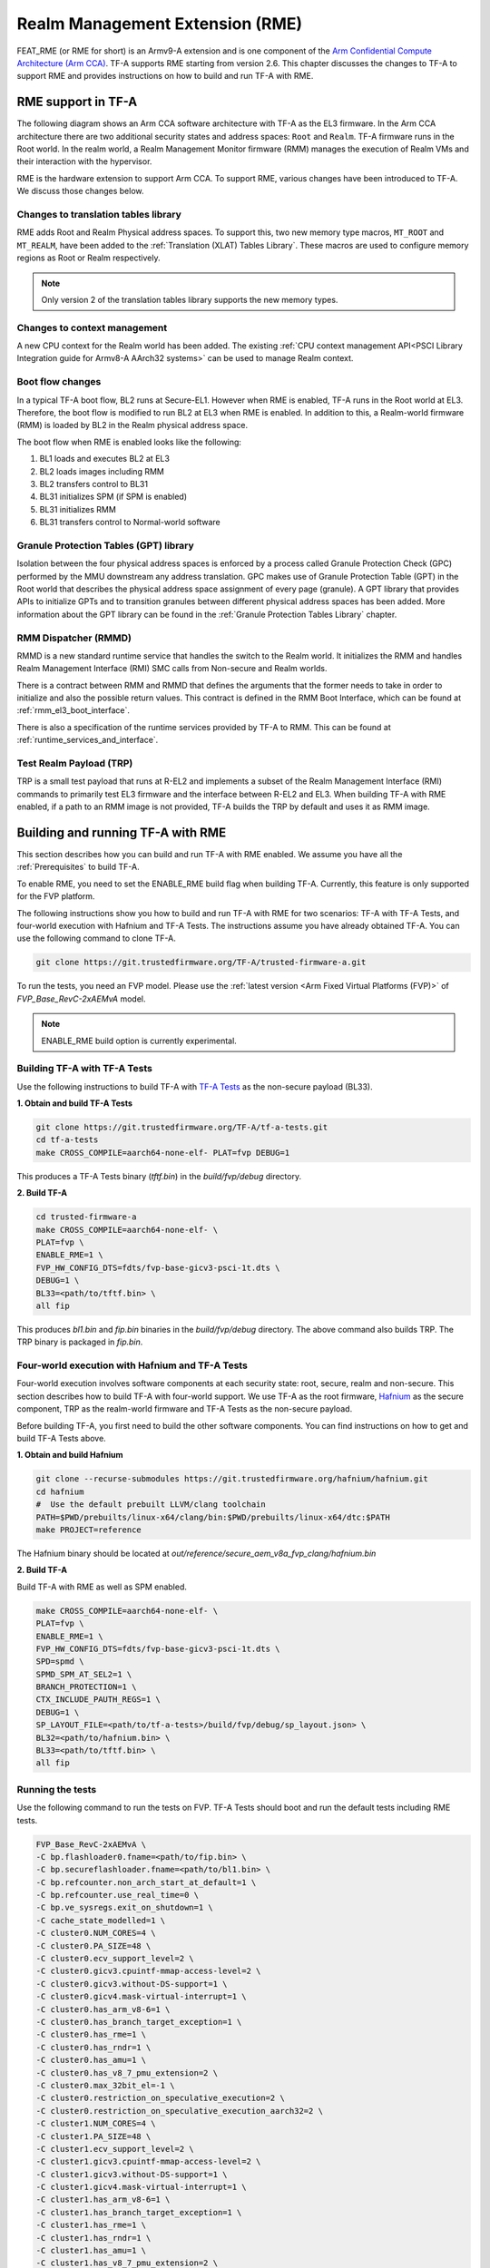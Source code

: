 
Realm Management Extension (RME)
====================================

FEAT_RME (or RME for short) is an Armv9-A extension and is one component of the
`Arm Confidential Compute Architecture (Arm CCA)`_. TF-A supports RME starting
from version 2.6. This chapter discusses the changes to TF-A to support RME and
provides instructions on how to build and run TF-A with RME.

RME support in TF-A
---------------------

The following diagram shows an Arm CCA software architecture with TF-A as the
EL3 firmware. In the Arm CCA architecture there are two additional security
states and address spaces: ``Root`` and ``Realm``. TF-A firmware runs in the
Root world. In the realm world, a Realm Management Monitor firmware (RMM)
manages the execution of Realm VMs and their interaction with the hypervisor.

.. image:: ../resources/diagrams/arm-cca-software-arch.png

RME is the hardware extension to support Arm CCA. To support RME, various
changes have been introduced to TF-A. We discuss those changes below.

Changes to translation tables library
***************************************
RME adds Root and Realm Physical address spaces. To support this, two new
memory type macros, ``MT_ROOT`` and ``MT_REALM``, have been added to the
:ref:`Translation (XLAT) Tables Library`. These macros are used to configure
memory regions as Root or Realm respectively.

.. note::

 Only version 2 of the translation tables library supports the new memory
 types.

Changes to context management
*******************************
A new CPU context for the Realm world has been added. The existing
:ref:`CPU context management API<PSCI Library Integration guide for Armv8-A
AArch32 systems>` can be used to manage Realm context.

Boot flow changes
*******************
In a typical TF-A boot flow, BL2 runs at Secure-EL1. However when RME is
enabled, TF-A runs in the Root world at EL3. Therefore, the boot flow is
modified to run BL2 at EL3 when RME is enabled. In addition to this, a
Realm-world firmware (RMM) is loaded by BL2 in the Realm physical address
space.

The boot flow when RME is enabled looks like the following:

1. BL1 loads and executes BL2 at EL3
2. BL2 loads images including RMM
3. BL2 transfers control to BL31
4. BL31 initializes SPM (if SPM is enabled)
5. BL31 initializes RMM
6. BL31 transfers control to Normal-world software

Granule Protection Tables (GPT) library
*****************************************
Isolation between the four physical address spaces is enforced by a process
called Granule Protection Check (GPC) performed by the MMU downstream any
address translation. GPC makes use of Granule Protection Table (GPT) in the
Root world that describes the physical address space assignment of every
page (granule). A GPT library that provides APIs to initialize GPTs and to
transition granules between different physical address spaces has been added.
More information about the GPT library can be found in the
:ref:`Granule Protection Tables Library` chapter.

RMM Dispatcher (RMMD)
************************
RMMD is a new standard runtime service that handles the switch to the Realm
world. It initializes the RMM and handles Realm Management Interface (RMI)
SMC calls from Non-secure and Realm worlds.

There is a contract between RMM and RMMD that defines the arguments that the
former needs to take in order to initialize and also the possible return values.
This contract is defined in the RMM Boot Interface, which can be found at
:ref:`rmm_el3_boot_interface`.

There is also a specification of the runtime services provided by TF-A
to RMM. This can be found at :ref:`runtime_services_and_interface`.

Test Realm Payload (TRP)
*************************
TRP is a small test payload that runs at R-EL2 and implements a subset of
the Realm Management Interface (RMI) commands to primarily test EL3 firmware
and the interface between R-EL2 and EL3. When building TF-A with RME enabled,
if a path to an RMM image is not provided, TF-A builds the TRP by default
and uses it as RMM image.

Building and running TF-A with RME
------------------------------------

This section describes how you can build and run TF-A with RME enabled.
We assume you have all the :ref:`Prerequisites` to build TF-A.

To enable RME, you need to set the ENABLE_RME build flag when building
TF-A. Currently, this feature is only supported for the FVP platform.

The following instructions show you how to build and run TF-A with RME
for two scenarios: TF-A with TF-A Tests, and four-world execution with
Hafnium and TF-A Tests. The instructions assume you have already obtained
TF-A. You can use the following command to clone TF-A.

.. code:: shell

 git clone https://git.trustedfirmware.org/TF-A/trusted-firmware-a.git

To run the tests, you need an FVP model. Please use the :ref:`latest version
<Arm Fixed Virtual Platforms (FVP)>` of *FVP_Base_RevC-2xAEMvA* model.

.. note::

 ENABLE_RME build option is currently experimental.

Building TF-A with TF-A Tests
********************************************
Use the following instructions to build TF-A with `TF-A Tests`_ as the
non-secure payload (BL33).

**1. Obtain and build TF-A Tests**

.. code:: shell

 git clone https://git.trustedfirmware.org/TF-A/tf-a-tests.git
 cd tf-a-tests
 make CROSS_COMPILE=aarch64-none-elf- PLAT=fvp DEBUG=1

This produces a TF-A Tests binary (*tftf.bin*) in the *build/fvp/debug* directory.

**2. Build TF-A**

.. code:: shell

 cd trusted-firmware-a
 make CROSS_COMPILE=aarch64-none-elf- \
 PLAT=fvp \
 ENABLE_RME=1 \
 FVP_HW_CONFIG_DTS=fdts/fvp-base-gicv3-psci-1t.dts \
 DEBUG=1 \
 BL33=<path/to/tftf.bin> \
 all fip

This produces *bl1.bin* and *fip.bin* binaries in the *build/fvp/debug* directory.
The above command also builds TRP. The TRP binary is packaged in *fip.bin*.

Four-world execution with Hafnium and TF-A Tests
****************************************************
Four-world execution involves software components at each security state: root,
secure, realm and non-secure. This section describes how to build TF-A
with four-world support. We use TF-A as the root firmware, `Hafnium`_ as the
secure component, TRP as the realm-world firmware and TF-A Tests as the
non-secure payload.

Before building TF-A, you first need to build the other software components.
You can find instructions on how to get and build TF-A Tests above.

**1. Obtain and build Hafnium**

.. code:: shell

 git clone --recurse-submodules https://git.trustedfirmware.org/hafnium/hafnium.git
 cd hafnium
 #  Use the default prebuilt LLVM/clang toolchain
 PATH=$PWD/prebuilts/linux-x64/clang/bin:$PWD/prebuilts/linux-x64/dtc:$PATH
 make PROJECT=reference

The Hafnium binary should be located at
*out/reference/secure_aem_v8a_fvp_clang/hafnium.bin*

**2. Build TF-A**

Build TF-A with RME as well as SPM enabled.

.. code:: shell

 make CROSS_COMPILE=aarch64-none-elf- \
 PLAT=fvp \
 ENABLE_RME=1 \
 FVP_HW_CONFIG_DTS=fdts/fvp-base-gicv3-psci-1t.dts \
 SPD=spmd \
 SPMD_SPM_AT_SEL2=1 \
 BRANCH_PROTECTION=1 \
 CTX_INCLUDE_PAUTH_REGS=1 \
 DEBUG=1 \
 SP_LAYOUT_FILE=<path/to/tf-a-tests>/build/fvp/debug/sp_layout.json> \
 BL32=<path/to/hafnium.bin> \
 BL33=<path/to/tftf.bin> \
 all fip

Running the tests
*********************
Use the following command to run the tests on FVP. TF-A Tests should boot
and run the default tests including RME tests.

.. code:: shell

 FVP_Base_RevC-2xAEMvA \
 -C bp.flashloader0.fname=<path/to/fip.bin> \
 -C bp.secureflashloader.fname=<path/to/bl1.bin> \
 -C bp.refcounter.non_arch_start_at_default=1 \
 -C bp.refcounter.use_real_time=0 \
 -C bp.ve_sysregs.exit_on_shutdown=1 \
 -C cache_state_modelled=1 \
 -C cluster0.NUM_CORES=4 \
 -C cluster0.PA_SIZE=48 \
 -C cluster0.ecv_support_level=2 \
 -C cluster0.gicv3.cpuintf-mmap-access-level=2 \
 -C cluster0.gicv3.without-DS-support=1 \
 -C cluster0.gicv4.mask-virtual-interrupt=1 \
 -C cluster0.has_arm_v8-6=1 \
 -C cluster0.has_branch_target_exception=1 \
 -C cluster0.has_rme=1 \
 -C cluster0.has_rndr=1 \
 -C cluster0.has_amu=1 \
 -C cluster0.has_v8_7_pmu_extension=2 \
 -C cluster0.max_32bit_el=-1 \
 -C cluster0.restriction_on_speculative_execution=2 \
 -C cluster0.restriction_on_speculative_execution_aarch32=2 \
 -C cluster1.NUM_CORES=4 \
 -C cluster1.PA_SIZE=48 \
 -C cluster1.ecv_support_level=2 \
 -C cluster1.gicv3.cpuintf-mmap-access-level=2 \
 -C cluster1.gicv3.without-DS-support=1 \
 -C cluster1.gicv4.mask-virtual-interrupt=1 \
 -C cluster1.has_arm_v8-6=1 \
 -C cluster1.has_branch_target_exception=1 \
 -C cluster1.has_rme=1 \
 -C cluster1.has_rndr=1 \
 -C cluster1.has_amu=1 \
 -C cluster1.has_v8_7_pmu_extension=2 \
 -C cluster1.max_32bit_el=-1 \
 -C cluster1.restriction_on_speculative_execution=2 \
 -C cluster1.restriction_on_speculative_execution_aarch32=2 \
 -C pci.pci_smmuv3.mmu.SMMU_AIDR=2 \
 -C pci.pci_smmuv3.mmu.SMMU_IDR0=0x0046123B \
 -C pci.pci_smmuv3.mmu.SMMU_IDR1=0x00600002 \
 -C pci.pci_smmuv3.mmu.SMMU_IDR3=0x1714 \
 -C pci.pci_smmuv3.mmu.SMMU_IDR5=0xFFFF0475 \
 -C pci.pci_smmuv3.mmu.SMMU_S_IDR1=0xA0000002 \
 -C pci.pci_smmuv3.mmu.SMMU_S_IDR2=0 \
 -C pci.pci_smmuv3.mmu.SMMU_S_IDR3=0 \
 -C bp.pl011_uart0.out_file=uart0.log \
 -C bp.pl011_uart1.out_file=uart1.log \
 -C bp.pl011_uart2.out_file=uart2.log \
 -C pctl.startup=0.0.0.0 \
 -Q 1000 \
 "$@"

The bottom of the output from *uart0* should look something like the following.

.. code-block:: shell

 ...

 > Test suite 'FF-A Interrupt'
                                                                Passed
 > Test suite 'SMMUv3 tests'
                                                                Passed
 > Test suite 'PMU Leakage'
                                                                Passed
 > Test suite 'DebugFS'
                                                                Passed
 > Test suite 'Realm payload tests'
                                                                Passed
 > Test suite 'Invalid memory access'
                                                                Passed
 ...


.. _Arm Confidential Compute Architecture (Arm CCA): https://www.arm.com/why-arm/architecture/security-features/arm-confidential-compute-architecture
.. _Arm Architecture Models website: https://developer.arm.com/tools-and-software/simulation-models/fixed-virtual-platforms/arm-ecosystem-models
.. _TF-A Tests: https://trustedfirmware-a-tests.readthedocs.io/en/latest
.. _Hafnium: https://www.trustedfirmware.org/projects/hafnium
